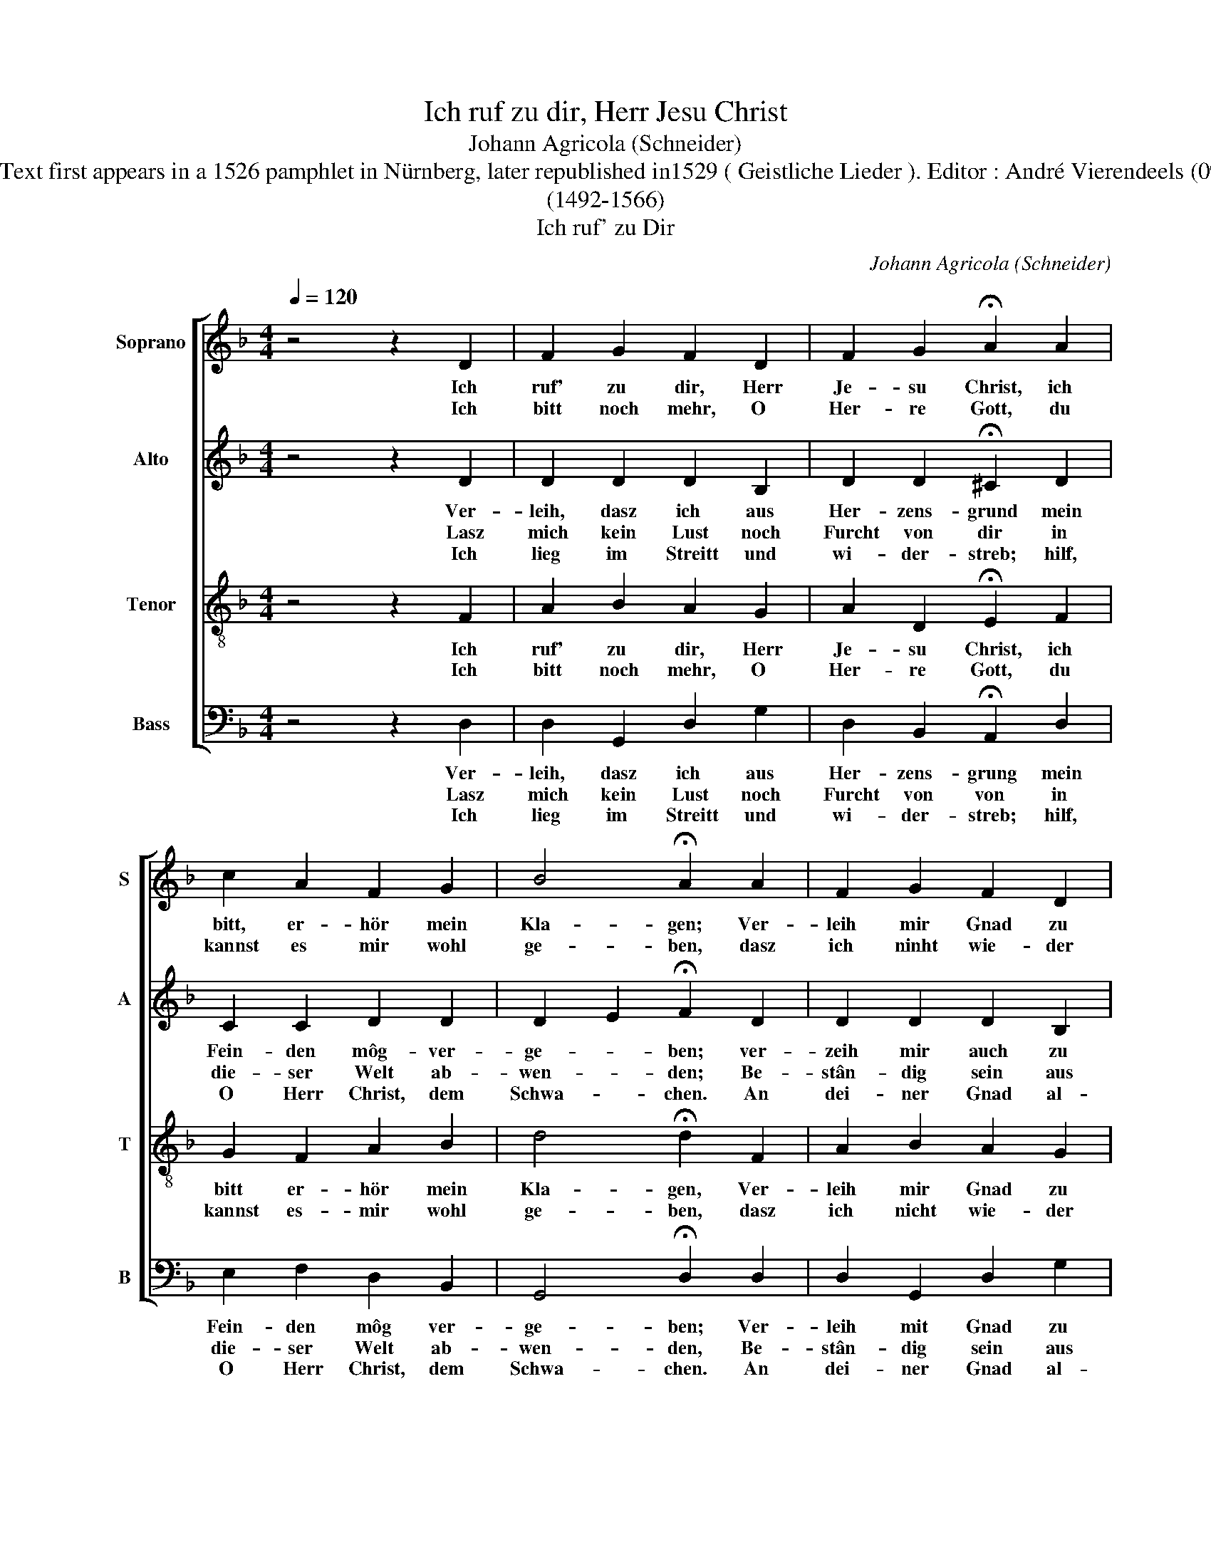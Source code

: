 X:1
T:Ich ruf zu dir, Herr Jesu Christ
T:Johann Agricola (Schneider)
T:Source : Text first appears in a 1526 pamphlet in Nürnberg, later republished in1529 ( Geistliche Lieder ). Editor : André Vierendeels (09/05/14).
T:(1492-1566)
T:Ich ruf' zu Dir
C:Johann Agricola (Schneider)
%%score [ 1 2 3 4 ]
L:1/8
Q:1/4=120
M:4/4
K:F
V:1 treble nm="Soprano" snm="S"
V:2 treble nm="Alto" snm="A"
V:3 treble-8 nm="Tenor" snm="T"
V:4 bass nm="Bass" snm="B"
V:1
 z4 z2 D2 | F2 G2 F2 D2 | F2 G2 !fermata!A2 A2 | c2 A2 F2 G2 | B4 !fermata!A2 A2 | F2 G2 F2 D2 | %6
w: Ich|ruf' zu dir, Herr|Je- su Christ, ich|bitt, er- hör mein|Kla- gen; Ver-|leih mir Gnad zu|
w: Ich|bitt noch mehr, O|Her- re Gott, du|kannst es mir wohl|ge- ben, dasz|ich ninht wie- der|
 F2 G2 !fermata!A2 A2 | c2 A2 F2 G2 | B4 !fermata!A2 c2 | d2 c2 A2 F2 | A2 G2 !fermata!F2 A2 | %11
w: die- ser Frist, lasz|mich doch nicht ver-|za- gen; den|rech- ten Glau- ben,|Herr, ich mein, den|
w: werd zu Spott; die|Hoff- nung gib da-|ne- ben, vor-|aus wenn ich musz|die ha- ben, dasz|
 A2 A2 G2 F2 | E4 D4 | F2 E2 D4 | C4 z2 C2 | F2 F2 G2 G2 | A4 z2 B2 | A2 G2 F2 D2 | F2 E2 D4 |] %19
w: wol- lest du mir|ge- ben,|dir zu le-|ben, dem|Nâch- sten nûtz zu|sein, dein|Wort zu hal- ten|e- * ben.|
w: ich dir môg ver-|trau- en|und nicht bau-|en auf|all mein ei- gen|Tun, sonst|wirds mich e- wig|reu- * en.|
V:2
 z4 z2 D2 | D2 D2 D2 B,2 | D2 D2 !fermata!^C2 D2 | C2 C2 D2 D2 | D2 E2 !fermata!F2 D2 | %5
w: Ver-|leih, dasz ich aus|Her- zens- grund mein|Fein- den môg- ver-|ge- * ben; ver-|
w: Lasz|mich kein Lust noch|Furcht von dir in|die- ser Welt ab-|wen- * den; Be-|
w: Ich|lieg im Streitt und|wi- der- streb; hilf,|O Herr Christ, dem|Schwa- * chen. An|
 D2 D2 D2 B,2 | D2 D2 !fermata!^C2 D2 | C2 C2 D2 D2 | D2 E2 !fermata!F2 F2 | F2 E2 C2 D2 | %10
w: zeih mir auch zu|die- ser Stund, schaff|mir ein neu- es|Le- * ben,; dein|Wort mein Speiss lasz|
w: stân- dig sein aus|End gib mir, du|hasts- al- lein in-|Hän- * den; und|wem dus gibst, der|
w: dei- ner Gnad al-|lein ich kleb, du|kannst mich stâr- ker|ma- * chen. Kommt|nun An- fech- tung|
 F2 E2 !fermata!C2 F2 | F2 E2 D2 D2 | D2 ^C2 D4 | A,=B, C2 C2 B,2 | C4 z2 C2 | C2 C2 D2 E2 | %16
w: all- weg sein, da-|mit mein Seel zu|näh- * ren|mich- * zu weh- *|ren, wenn|Un- glück geht her-|
w: hats um- sonst, es|mag nie- mand er-|wer- * ben|noch _ er- er- *|ben durch|Wer- ke dei- ne|
w: her, so wehr dasz|sie mich nicht um-|stos- * ze;|du _ kannst ma- *|chen, dasz|mirs nicht bringt Ge-|
 F4 z2 F2 | F2 D2 D2 D2 | D2 ^C2 D4 |] %19
w: ein, das|mich bald möcht ver-|keh- * ren.|
w: Gunst,- die|uns er- ret vom|ster- * ben.|
w: fahr; Ich|weisz, du wirsts nicht|las- * sen.|
V:3
 z4 z2 F2 | A2 B2 A2 G2 | A2 D2 !fermata!E2 F2 | G2 F2 A2 B2 | d4 !fermata!d2 F2 | A2 B2 A2 G2 | %6
w: Ich|ruf' zu dir, Herr|Je- su Christ, ich|bitt er- hör mein|Kla- gen, Ver-|leih mir Gnad zu|
w: Ich|bitt noch mehr, O|Her- re Gott, du|kannst es- mir wohl|ge- ben, dasz|ich nicht wie- der|
 A2 D2 !fermata!E2 F2 | G2 F2 A2 B2 | d4 !fermata!d2 c2 | B2 G2 A2 A2 | c2 c2 !fermata!A2 c2 | %11
w: die- ser Frist, lasz|mich doch nicht ver-|sa- gen; den|rech- ten Glau- ben,|Herr, ich mein, den|
w: werd zu Spott, die|Hoff- nung gib da-|ne- ben, vor-|aus wenn ich musz|die ha- ben, dasz|
 d2 c2 B2 A2 | A4 F4 | F2 G2 G4 | E4 z2 E2 | F2 c2 B2 c2 | c4 z2 d2 | c2 B2 A2 B2 | A4 A4 |] %19
w: wol- lest du mir|ge- ben,|dir zu le-|ben, dem|Näch- sten nütz zu|sein, dein|Wort zu hal- ten|e- ben.-|
w: ich dir mög ver-|trau- en|und nicht bau-|en auf|all mein ei- gen|Tun, sonst|wirds mich e- wig|re- en.|
V:4
 z4 z2 D,2 | D,2 G,,2 D,2 G,2 | D,2 B,,2 !fermata!A,,2 D,2 | E,2 F,2 D,2 B,,2 | %4
w: Ver-|leih, dasz ich aus|Her- zens- grung mein|Fein- den môg ver-|
w: Lasz|mich kein Lust noch|Furcht von von in|die- ser Welt ab-|
w: Ich|lieg im Streitt und|wi- der- streb; hilf,|O Herr Christ, dem|
 G,,4 !fermata!D,2 D,2 | D,2 G,,2 D,2 G,2 | D,2 B,,2 !fermata!A,,2 D,2 | E,2 F,2 D,2 B,,2 | %8
w: ge- ben; Ver-|leih mit Gnad zu|die- ser First, lasz|mich doch nicht ver-|
w: wen- den, Be-|stân- dig sein aus|End gig mir, du|hests al- lein in|
w: Schwa- chen. An|dei- ner Gnad al-|lein ich kleb, du|kannst mich stä- ker|
 G,,4 !fermata!D,2 A,,2 | B,,2 C,2 F,2 D,2 | A,,B,, C,2 !fermata!F,2 F,2 | D,2 A,,2 B,,2 D,2 | %12
w: sa- gen; dein|Wort mein Speiss lasz|_ _ weg sein, da-|mit mein Seel zu|
w: Hän- den, und|wem dus gibst der|hats _ um sonst, es|mag nie- mand er-|
w: ma- chen. Kommt|nun An- fech- tung|her, _ so wehr dasz|sie mich nicht um-|
 A,,4 D,4 | D,2 E,F, G,2 G,,2 | C,4 z2 C,2 | A,,2 A,,2 G,,2 C,2 | F,4 z2 B,,2 | F,2 G,2 D,2 B,,2 | %18
w: näh ren|mich zu _ weh- *|re, wenn|Un- glûck geht her-|ein, das|mich bald môcht ver-|
w: wer- ben|noch er- * er- *|ben durch|Wer- ke dei- ne|Gunst, die|uns er- ret vom|
w: sttos- ze;|du kannst _ ma- *|chen, dasz|mirs nicht bringt Ge-|fahr; Ich|weisz, du wirsts nicht|
 F,,G,, A,,2 D,4 |] %19
w: ke- * * re;n.|
w: ster- * * ben.|
w: las- * * sen.|

